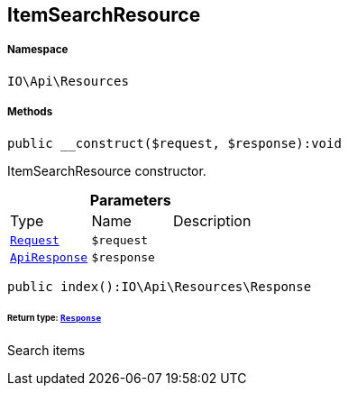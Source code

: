 :table-caption!:
:example-caption!:
:source-highlighter: prettify
:sectids!:
[[io__itemsearchresource]]
== ItemSearchResource





===== Namespace

`IO\Api\Resources`






===== Methods

[source%nowrap, php]
----

public __construct($request, $response):void

----

    





ItemSearchResource constructor.

.*Parameters*
|===
|Type |Name |Description
|        xref:Miscellaneous.adoc#miscellaneous_resources_request[`Request`]
a|`$request`
|

|        xref:Miscellaneous.adoc#miscellaneous_resources_apiresponse[`ApiResponse`]
a|`$response`
|
|===


[source%nowrap, php]
----

public index():IO\Api\Resources\Response

----

    


====== *Return type:*        xref:Miscellaneous.adoc#miscellaneous_resources_response[`Response`]


Search items

